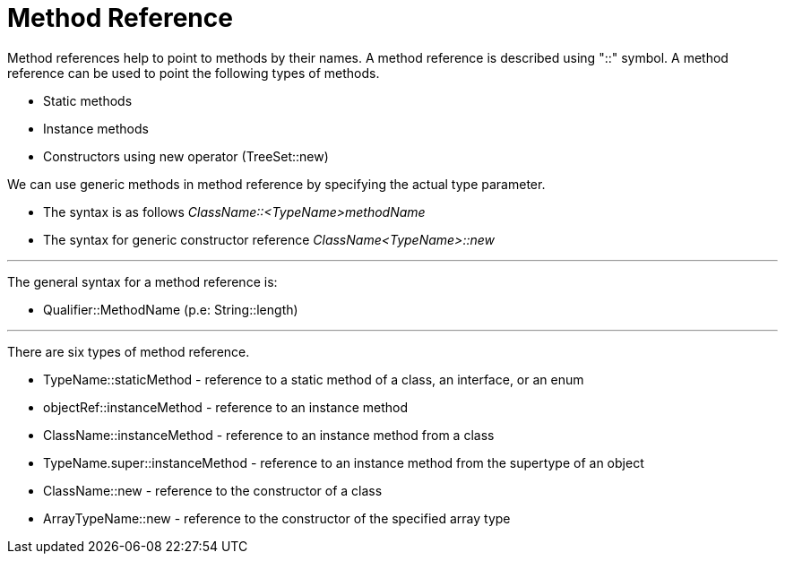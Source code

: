 = Method Reference

Method references help to point to methods by their names. A method reference is described using "::" symbol.
A method reference can be used to point the following types of methods.

- Static methods
- Instance methods
- Constructors using new operator (TreeSet::new)

We can use generic methods in method reference by specifying the actual type parameter.

- The syntax is as follows _ClassName::<TypeName>methodName_
- The syntax for generic constructor reference _ClassName<TypeName>::new_

'''

The general syntax for a method reference is:

- Qualifier::MethodName (p.e: String::length)

'''

There are six types of method reference.

- TypeName::staticMethod - reference to a static method of a class, an interface, or an enum
- objectRef::instanceMethod - reference to an instance method
- ClassName::instanceMethod - reference to an instance method from a class
- TypeName.super::instanceMethod - reference to an instance method from the supertype of an object
- ClassName::new - reference to the constructor of a class
- ArrayTypeName::new - reference to the constructor of the specified array type
